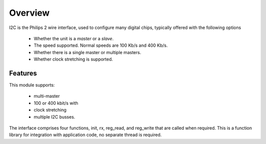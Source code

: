 Overview
========

I2C is the Philips 2 wire interface, used to configure many digital chips, typically offered with the following options

   * Whether the unit is a *master* or a *slave*. 
   * The speed supported. Normal speeds are 100 Kb/s and 400 Kb/s. 
   * Whether there is a single master or multiple masters.
   * Whether clock stretching is supported.


Features
--------

This module supports:

   * multi-master
   * 100 or 400 kbit/s with 
   * clock stretching 
   * multiple I2C busses. 

The interface comprises four functions, init, rx, reg_read, and reg_write that are called when required. This is a function library for integration with application code, no separate thread is required.

